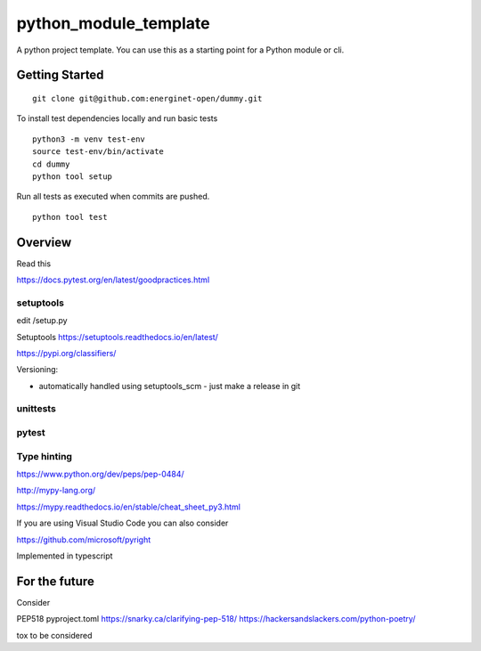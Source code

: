 python_module_template
======================

A python project template. You can use this as a starting point for a Python module or cli.

Getting Started
---------------

::

    git clone git@github.com:energinet-open/dummy.git


To install test dependencies locally and run basic tests

::

    python3 -m venv test-env
    source test-env/bin/activate
    cd dummy
    python tool setup

Run all tests as executed when commits are pushed.

::

    python tool test


Overview
--------

Read this


https://docs.pytest.org/en/latest/goodpractices.html



setuptools
..........

edit /setup.py


Setuptools https://setuptools.readthedocs.io/en/latest/

https://pypi.org/classifiers/


Versioning:

- automatically handled using setuptools_scm - just make a release in git



unittests
.........



pytest
......



Type hinting
............

https://www.python.org/dev/peps/pep-0484/


http://mypy-lang.org/

https://mypy.readthedocs.io/en/stable/cheat_sheet_py3.html



If you are using Visual Studio Code you can also consider

https://github.com/microsoft/pyright

Implemented in typescript




For the future
--------------

Consider

PEP518 pyproject.toml
https://snarky.ca/clarifying-pep-518/
https://hackersandslackers.com/python-poetry/

tox
to be considered
